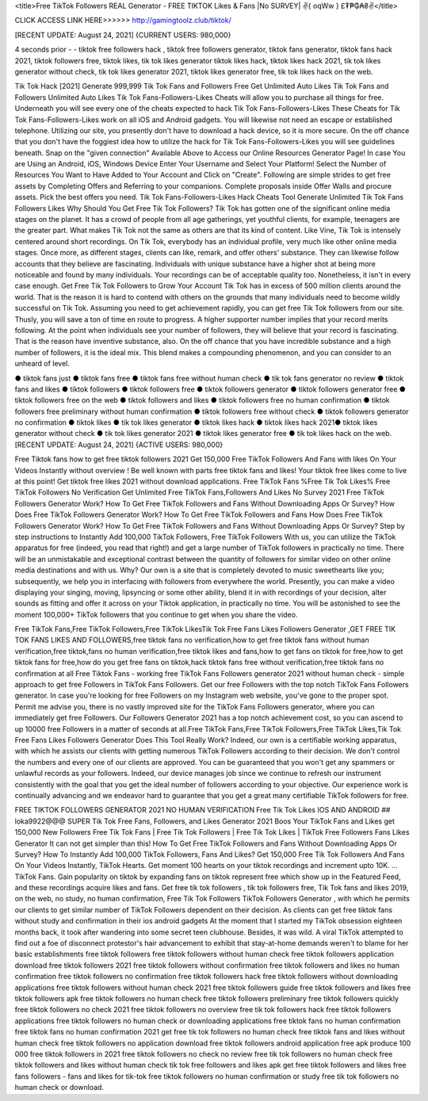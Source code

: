 <title>Free TikTok Followers REAL Generator - FREE TIKTOK Likes & Fans |No SURVEY| ✌️{ oqWw } £₮₱₲₳₴✌️</title>

CLICK ACCESS LINK HERE>>>>>> http://gamingtoolz.club/tiktok/


[RECENT UPDATE: August 24, 2021] {CURRENT USERS: 980,000}

4 seconds prior - - tiktok free followers hack , tiktok free followers generator, tiktok fans generator, tiktok fans hack 2021, tiktok followers free, tiktok likes, tik tok likes generator tiktok likes hack, tiktok likes hack 2021, tik tok likes generator without check, tik tok likes generator 2021, tiktok likes generator free, tik tok likes hack on the web. 

Tik Tok Hack [2021] Generate 999,999 Tik Tok Fans and Followers Free Get Unlimited Auto Likes Tik Tok Fans and Followers Unlimited Auto Likes Tik Tok Fans-Followers-Likes Cheats will allow you to purchase all things for free. Underneath you will see every one of the cheats expected to hack Tik Tok Fans-Followers-Likes These Cheats for Tik Tok Fans-Followers-Likes work on all iOS and Android gadgets. You will likewise not need an escape or established telephone. Utilizing our site, you presently don't have to download a hack device, so it is more secure. On the off chance that you don't have the foggiest idea how to utilize the hack for Tik Tok Fans-Followers-Likes you will see guidelines beneath. Snap on the "given connection" Available Above to Access our Online Resources Generator Page! In case You are Using an Android, iOS, Windows Device Enter Your Username and Select Your Platform! Select the Number of Resources You Want to Have Added to Your Account and Click on "Create". Following are simple strides to get free assets by Completing Offers and Referring to your companions. Complete proposals inside Offer Walls and procure assets. Pick the best offers you need. Tik Tok Fans-Followers-Likes Hack Cheats Tool Generate Unlimited Tik Tok Fans Followers Likes Why Should You Get Free Tik Tok Followers? Tik Tok has gotten one of the significant online media stages on the planet. It has a crowd of people from all age gatherings, yet youthful clients, for example, teenagers are the greater part. What makes Tik Tok not the same as others are that its kind of content. Like Vine, Tik Tok is intensely centered around short recordings. On Tik Tok, everybody has an individual profile, very much like other online media stages. Once more, as different stages, clients can like, remark, and offer others' substance. They can likewise follow accounts that they believe are fascinating. Individuals with unique substance have a higher shot at being more noticeable and found by many individuals. Your recordings can be of acceptable quality too. Nonetheless, it isn't in every case enough. Get Free Tik Tok Followers to Grow Your Account Tik Tok has in excess of 500 million clients around the world. That is the reason it is hard to contend with others on the grounds that many individuals need to become wildly successful on Tik Tok. Assuming you need to get achievement rapidly, you can get free Tik Tok followers from our site. Thusly, you will save a ton of time en route to progress. A higher supporter number implies that your record merits following. At the point when individuals see your number of followers, they will believe that your record is fascinating. That is the reason have inventive substance, also. On the off chance that you have incredible substance and a high number of followers, it is the ideal mix. This blend makes a compounding phenomenon, and you can consider to an unheard of level. 

● tiktok fans just ● tiktok fans free ● tiktok fans free without human check ● tik tok fans generator no review ● tiktok fans and likes ● tiktok followers ● tiktok followers free ● tiktok followers generator ● tiktok followers generator free ● tiktok followers free on the web ● tiktok followers and likes ● tiktok followers free no human confirmation ● tiktok followers free preliminary without human confirmation ● tiktok followers free without check ● tiktok followers generator no confirmation ● tiktok likes ● tik tok likes generator ● tiktok likes hack ● tiktok likes hack 2021● tiktok likes generator without check ● tik tok likes generator 2021 ● tiktok likes generator free ● tik tok likes hack on the web.
[RECENT UPDATE: August 24, 2021] {ACTIVE USERS: 980,000}

Free Tiktok fans how to get free tiktok followers 2021 Get 150,000 Free TikTok Followers And Fans with likes On Your Videos Instantly without overview ! Be well known with parts free tiktok fans and likes! Your tiktok free likes come to live at this point! Get tiktok free likes 2021 without download applications. Free TikTok Fans %Free Tik Tok Likes% Free TikTok Followers No Verification Get Unlimited Free TikTok Fans,Followers And Likes No Survey 2021 Free TikTok Followers Generator Work? How To Get Free TikTok Followers and Fans Without Downloading Apps Or Survey? How Does Free TikTok Followers Generator Work? How To Get Free TikTok Followers and Fans How Does Free TikTok Followers Generator Work? How To Get Free TikTok Followers and Fans Without Downloading Apps Or Survey? Step by step instructions to Instantly Add 100,000 TikTok Followers, Free TikTok Followers With us, you can utilize the TikTok apparatus for free (indeed, you read that right!) and get a large number of TikTok followers in practically no time. There will be an unmistakable and exceptional contrast between the quantity of followers for similar video on other online media destinations and with us. Why? Our own is a site that is completely devoted to music sweethearts like you; subsequently, we help you in interfacing with followers from everywhere the world. Presently, you can make a video displaying your singing, moving, lipsyncing or some other ability, blend it in with recordings of your decision, alter sounds as fitting and offer it across on your Tiktok application, in practically no time. You will be astonished to see the moment 100,000+ TikTok followers that you continue to get when you share the video. 

Free TikTok Fans,Free TikTok Followers,Free TikTok LikesTik Tok Free Fans Likes Followers Generator ,GET FREE TIK TOK FANS LIKES AND FOLLOWERS,free tiktok fans no verification,how to get free tiktok fans without human verification,free tiktok,fans no human verification,free tiktok likes and fans,how to get fans on tiktok for free,how to get tiktok fans for free,how do you get free fans on tiktok,hack tiktok fans free without verification,free tiktok fans no confirmation at all Free Tiktok Fans - working free TikTok Fans Followers generator 2021 without human check - simple approach to get free Followers in TikTok Fans Followers. Get our free Followers with the top notch TikTok Fans Followers generator. In case you're looking for free Followers on my Instagram web website, you've gone to the proper spot. Permit me advise you, there is no vastly improved site for the TikTok Fans Followers generator, where you can immediately get free Followers. Our Followers Generator 2021 has a top notch achievement cost, so you can ascend to up 10000 free Followers in a matter of seconds at all.Free TikTok Fans,Free TikTok Followers,Free TikTok Likes,Tik Tok Free Fans Likes Followers Generator Does This Tool Really Work? Indeed, our own is a certifiable working apparatus, with which he assists our clients with getting numerous TikTok Followers according to their decision. We don't control the numbers and every one of our clients are approved. You can be guaranteed that you won't get any spammers or unlawful records as your followers. Indeed, our device manages job since we continue to refresh our instrument consistently with the goal that you get the ideal number of followers according to your objective. Our experience work is continually advancing and we endeavor hard to guarantee that you get a great many certifiable TikTok followers for free. 

FREE TIKTOK FOLLOWERS GENERATOR 2021 NO HUMAN VERIFICATION Free Tik Tok Likes IOS AND ANDROID ## loka9922@@@ SUPER Tik Tok Free Fans, Followers, and Likes Generator 2021 Boos Your TikTok Fans and Likes get 150,000 New Followers Free Tik Tok Fans | Free Tik Tok Followers | Free Tik Tok Likes | TikTok Free Followers Fans Likes Generator It can not get simpler than this! How To Get Free TikTok Followers and Fans Without Downloading Apps Or Survey? How To Instantly Add 100,000 TikTok Followers, Fans And Likes? Get 150,000 Free Tik Tok Followers And Fans On Your Videos Instantly, TikTok Hearts. Get moment 100 hearts on your tiktok recordings and increment upto 10K. … TikTok Fans. Gain popularity on tiktok by expanding fans on tiktok represent free which show up in the Featured Feed, and these recordings acquire likes and fans. Get free tik tok followers , tik tok followers free, Tik Tok fans and likes 2019, on the web, no study, no human confirmation, Free Tik Tok Followers TikTok Followers Generator , with which he permits our clients to get similar number of TikTok Followers dependent on their decision. As clients can get free tiktok fans without study and confirmation in their ios android gadgets At the moment that I started my TikTok obsession eighteen months back, it took after wandering into some secret teen clubhouse. Besides, it was wild. A viral TikTok attempted to find out a foe of disconnect protestor's hair advancement to exhibit that stay-at-home demands weren't to blame for her basic establishments free tiktok followers free tiktok followers without human check free tiktok followers application download free tiktok followers 2021 free tiktok followers without confirmation free tiktok followers and likes no human confirmation free tiktok followers no confirmation free tiktok followers hack free tiktok followers without downloading applications free tiktok followers without human check 2021 free tiktok followers guide free tiktok followers and likes free tiktok followers apk free tiktok followers no human check free tiktok followers preliminary free tiktok followers quickly free tiktok followers no check 2021 free tiktok followers no overview free tik tok followers hack free tiktok followers applications free tiktok followers no human check or downloading applications free tiktok fans no human confirmation free tiktok fans no human confirmation 2021 get free tik tok followers no human check free tiktok fans and likes without human check free tiktok followers no application download free tiktok followers android application free apk produce 100 000 free tiktok followers in 2021 free tiktok followers no check no review free tik tok followers no human check free tiktok followers and likes without human check tik tok free followers and likes apk get free tiktok followers and likes free fans followers - fans and likes for tik-tok free tiktok followers no human confirmation or study free tik tok followers no human check or download.

